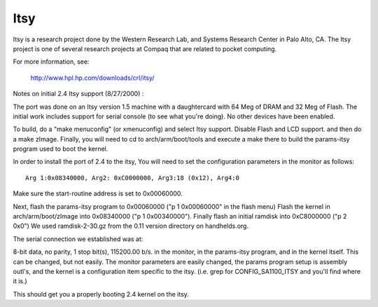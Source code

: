 ====
Itsy
====

Itsy is a research project done by the Western Research Lab, and Systems
Research Center in Palo Alto, CA. The Itsy project is one of several
research projects at Compaq that are related to pocket computing.

For more information, see:

	http://www.hpl.hp.com/downloads/crl/itsy/

Notes on initial 2.4 Itsy support (8/27/2000) :

The port was done on an Itsy version 1.5 machine with a daughtercard with
64 Meg of DRAM and 32 Meg of Flash. The initial work includes support for
serial console (to see what you're doing).  No other devices have been
enabled.

To build, do a "make menuconfig" (or xmenuconfig) and select Itsy support.
Disable Flash and LCD support. and then do a make zImage.
Finally, you will need to cd to arch/arm/boot/tools and execute a make there
to build the params-itsy program used to boot the kernel.

In order to install the port of 2.4 to the itsy, You will need to set the
configuration parameters in the monitor as follows::

	Arg 1:0x08340000, Arg2: 0xC0000000, Arg3:18 (0x12), Arg4:0

Make sure the start-routine address is set to 0x00060000.

Next, flash the params-itsy program to 0x00060000 ("p 1 0x00060000" in the
flash menu)  Flash the kernel in arch/arm/boot/zImage into 0x08340000
("p 1 0x00340000").  Finally flash an initial ramdisk into 0xC8000000
("p 2 0x0")  We used ramdisk-2-30.gz from the 0.11 version directory on
handhelds.org.

The serial connection we established was at:

8-bit data, no parity, 1 stop bit(s), 115200.00 b/s. in the monitor, in the
params-itsy program, and in the kernel itself.  This can be changed, but
not easily. The monitor parameters are easily changed, the params program
setup is assembly outl's, and the kernel is a configuration item specific to
the itsy. (i.e. grep for CONFIG_SA1100_ITSY and you'll find where it is.)


This should get you a properly booting 2.4 kernel on the itsy.
